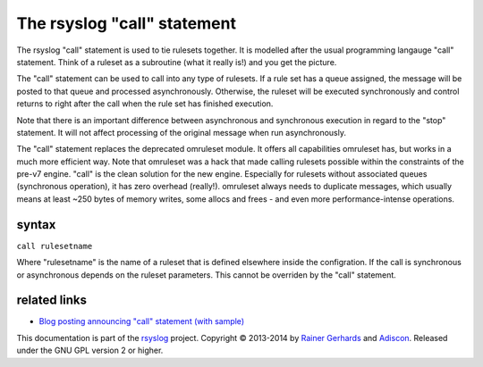 The rsyslog "call" statement
============================

The rsyslog "call" statement is used to tie rulesets together. It is
modelled after the usual programming langauge "call" statement. Think of
a ruleset as a subroutine (what it really is!) and you get the picture.

The "call" statement can be used to call into any type of rulesets. If a
rule set has a queue assigned, the message will be posted to that queue
and processed asynchronously. Otherwise, the ruleset will be executed
synchronously and control returns to right after the call when the rule
set has finished execution.

Note that there is an important difference between asynchronous and
synchronous execution in regard to the "stop" statement. It will not
affect processing of the original message when run asynchronously.

The "call" statement replaces the deprecated omruleset module. It offers
all capabilities omruleset has, but works in a much more efficient way.
Note that omruleset was a hack that made calling rulesets possible
within the constraints of the pre-v7 engine. "call" is the clean
solution for the new engine. Especially for rulesets without associated
queues (synchronous operation), it has zero overhead (really!).
omruleset always needs to duplicate messages, which usually means at
least ~250 bytes of memory writes, some allocs and frees - and even more
performance-intense operations.

syntax
------

``call rulesetname``

Where "rulesetname" is the name of a ruleset that is defined elsewhere
inside the configration. If the call is synchronous or asynchronous
depends on the ruleset parameters. This cannot be overriden by the
"call" statement.

related links
-------------

-  `Blog posting announcing "call" statement (with
   sample) <http://blog.gerhards.net/2012/10/how-to-use-rsyslogs-ruleset-and-call.html>`_

This documentation is part of the `rsyslog <http://www.rsyslog.com/>`_
project.
Copyright © 2013-2014 by `Rainer Gerhards <http://www.gerhards.net/rainer>`_
and `Adiscon <http://www.adiscon.com/>`_. Released under the GNU GPL
version 2 or higher.
